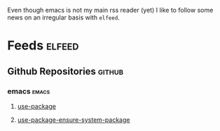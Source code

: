 Even though emacs is not my main rss reader (yet) I like to follow
some news on an irregular basis with =elfeed=.

* Feeds                                                              :elfeed:
** Github Repositories                                               :github:
*** emacs                                                             :emacs:
**** [[https://github.com/jwiegley/use-package/commits/master.atom][use-package]]
**** [[https://github.com/waymondo/use-package-ensure-system-package/commits/master.atom][use-package-ensure-system-package]]
